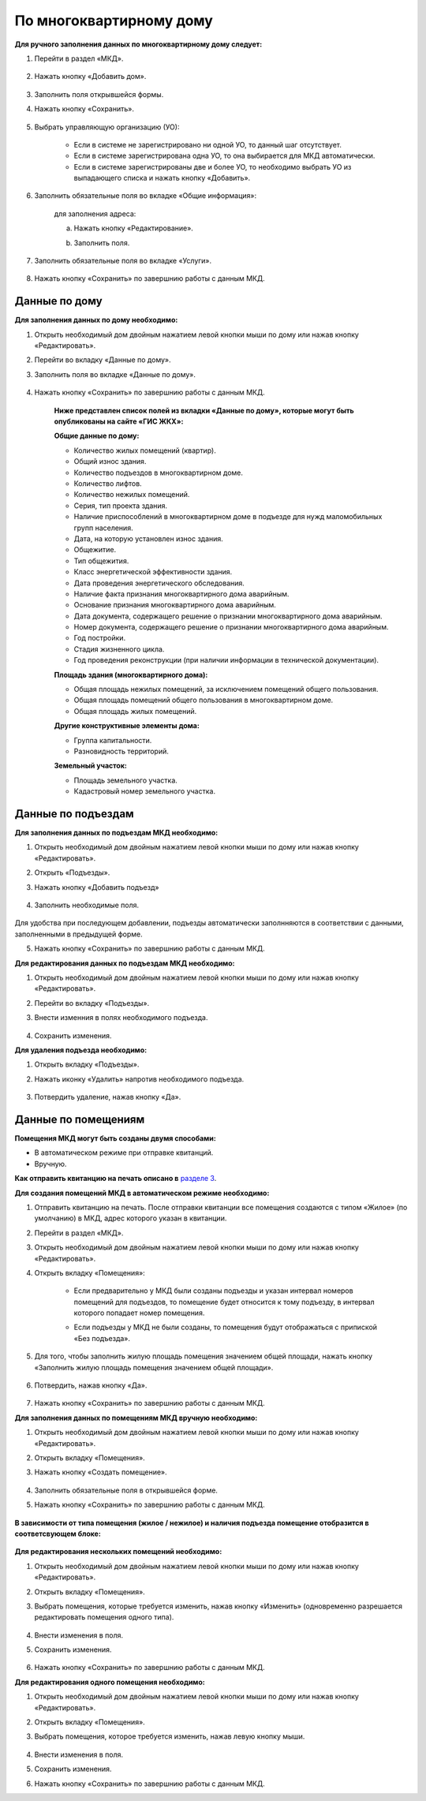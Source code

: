 По многоквартирному дому
-------------------------

**Для ручного заполнения данных по многоквартирному дому следует:** 

1. Перейти в раздел «МКД».

	.. image:: ../_images/04-management-agreements/53.png

2. Нажать кнопку «Добавить дом».

	.. image:: ../_images/04-management-agreements/15.png

3. Заполнить поля открывшейся формы.

4. Нажать кнопку «Сохранить».

	.. image:: ../_images/04-management-agreements/50.png

5. Выбрать управляющую организацию (УО):   

	- Если в системе не зарегистрировано ни одной УО, то данный шаг отсутствует.
	
	- Если в системе зарегистрирована одна УО, то она выбирается для МКД автоматически.
	
	- Если в системе зарегистрированы две и более УО, то необходимо выбрать УО из выпадающего списка и нажать кнопку «Добавить».

	.. image:: ../_images/04-management-agreements/51.png	

6. Заполнить обязательные поля во вкладке «Общие информация»:

	.. image:: ../_images/04-management-agreements/52.png

	для заполнения адреса:
	
	a. Нажать кнопку «Редактирование».
	
	.. image:: ../_images/04-management-agreements/55.png
	
	b. Заполнить поля. 
	
	.. image:: ../_images/04-management-agreements/56.png
	
7. Заполнить обязательные поля во вкладке «Услуги».

	.. image:: ../_images/04-management-agreements/62.png
	
8. Нажать кнопку «Сохранить» по завершнию работы с данным МКД.

Данные по дому
~~~~~~~~~~~~~~
**Для заполнения данных по дому необходимо:**

1. Открыть необходимый дом двойным нажатием левой кнопки мыши по дому или нажав кнопку «Редактировать».

2. Перейти во вкладку «Данные по дому». 

3. Заполнить поля во вкладке «Данные по дому». 

	.. image:: ../_images/04-management-agreements/61.png
	
4. Нажать кнопку «Сохранить» по завершнию работы с данным МКД.

	**Ниже представлен список полей из вкладки «Данные по дому», которые могут быть опубликованы на сайте «ГИС ЖКХ»:**

	**Общие данные по дому:**
	
	* Количество жилых помещений (квартир).
	
	* Общий износ здания.
	
	* Количество подъездов в многоквартирном доме.
	
	* Количество лифтов.
	
	* Количество нежилых помещений.
	
	* Серия, тип проекта здания.
	
	* Наличие приспособлений в многоквартирном доме в подъезде для нужд маломобильных групп населения.
	
	* Дата, на которую установлен износ здания.
	
	* Общежитие.
	
	* Тип общежития.
	
	* Класс энергетической эффективности здания.
	
	* Дата проведения энергетического обследования.
	
	* Наличие факта признания многоквартирного дома аварийным. 
	
	* Основание признания многоквартирного дома аварийным.
	
	* Дата документа, содержащего решение о признании многоквартирного дома аварийным.
	
	* Номер документа, содержащего решение о признании многоквартирного дома аварийным.
	
	* Год постройки.
	
	* Стадия жизненного цикла.
	
	* Год проведения реконструкции (при наличии информации в технической документации).
	
	**Площадь здания (многоквартирного дома):**
	
	* Общая площадь нежилых помещений, за исключением помещений общего пользования.
	
	* Общая площадь помещений общего пользования в многоквартирном доме.
	
	* Общая площадь жилых помещений.
	
	**Другие конструктивные элементы дома:**
	
	* Группа капитальности.
	
	* Разновидность территорий.
	
	**Земельный участок:**
	
	* Площадь земельного участка.
	
	* Кадастровый номер земельного участка.
	
Данные по подъездам
~~~~~~~~~~~~~
**Для заполнения данных по подъездам МКД необходимо:**

1. Открыть необходимый дом двойным нажатием левой кнопки мыши по дому или нажав кнопку «Редактировать».

2. Открыть «Подъезды». 

3. Нажать кнопку «Добавить подъезд»

	.. image:: ../_images/04-management-agreements/63.png

4. Заполнить необходимые поля. 

	.. image:: ../_images/04-management-agreements/64.png

Для удобства при последующем добавлении, подъезды автоматически заполнняются в соответствии с данными, заполненными в предыдущей форме. 

5. Нажать кнопку «Сохранить» по завершнию работы с данным МКД.

**Для редактирования данных по подъездам МКД необходимо:**

1. Открыть необходимый дом двойным нажатием левой кнопки мыши по дому или нажав кнопку «Редактировать».

2. Перейти во вкладку «Подъезды».

3. Внести изменния в полях необходимого подъезда.

	.. image:: ../_images/04-management-agreements/67.png

4. Сохранить изменения.

**Для удаления подъезда необходимо:**

1. Открыть вкладку «Подъезды».

2. Нажать иконку «Удалить» напротив необходимого подъезда.

	.. image:: ../_images/04-management-agreements/65.png

3. Потвердить удаление, нажав кнопку «Да».

	
	.. image:: ../_images/04-management-agreements/66.png

Данные по помещениям
~~~~~~~~~~~~~~~~~~~~	

**Помещения МКД могут быть созданы двумя способами:**

* В автоматическом режиме при отправке квитанций. 

* Вручную.

**Как отправить квитанцию на печать описано в** `разделе 3  <http://upravdomgkh.readthedocs.io/ru/release-1.1-pzreu/03-employment-section-organization/index.html>`_.

**Для создания помещений МКД в автоматическом режиме необходимо:**

1. Отправить квитанцию на печать. После отправки квитанции все помещения создаются с типом «Жилое» (по умолчанию) в МКД, адрес которого указан в квитанции.

2. Перейти в раздел «МКД».

3. Открыть необходимый дом двойным нажатием левой кнопки мыши по дому или нажав кнопку «Редактировать».

4. Открыть вкладку «Помещения»: 

	* Если предварительно у МКД были созданы подъезды и указан интервал номеров помещений для подъездов, то помещение будет относится к тому подъезду, в интервал которого попадает номер помещения.
		
	.. image:: ../_images/04-management-agreements/70.png
		
	.. image:: ../_images/04-management-agreements/69.png

	* Если подъезды у МКД не были созданы, то помещения будут отображаться с припиской «Без подъезда».
	
	.. image:: ../_images/04-management-agreements/68.png

5. Для того, чтобы заполнить жилую площадь помещения значением общей площади, нажать кнопку «Заполнить жилую площадь помещения значением общей площади».

	.. image:: ../_images/04-management-agreements/71.png
	
6. Потвердить, нажав кнопку «Да».

	.. image:: ../_images/04-management-agreements/72.png

7. Нажать кнопку «Сохранить» по завершнию работы с данным МКД.

**Для заполнения данных по помещениям МКД вручную необходимо:**

1. Открыть необходимый дом двойным нажатием левой кнопки мыши по дому или нажав кнопку «Редактировать».

2. Открыть вкладку «Помещения». 

3. Нажать кнопку «Создать помещение».

	.. image:: ../_images/04-management-agreements/73.png

4. Заполнить обязательные поля в открывшейся форме.

5. Нажать кнопку «Сохранить» по завершнию работы с данным МКД.

	.. image:: ../_images/04-management-agreements/75.png
	
**В зависимости от типа помещения (жилое / нежилое) и наличия подъезда помещение отобразится в соответсвующем блоке:**

	.. image:: ../_images/04-management-agreements/76.png

**Для редактирования нескольких помещений необходимо:**

1. Открыть необходимый дом двойным нажатием левой кнопки мыши по дому или нажав кнопку «Редактировать».

2. Открыть вкладку «Помещения». 

3. Выбрать помещения, которые требуется изменить, нажав кнопку «Изменить» (одновременно разрешается редактировать помещения одного типа).

	.. image:: ../_images/04-management-agreements/77.png

4. Внести изменения в поля. 

5. Сохранить изменения. 

	.. image:: ../_images/04-management-agreements/78.png

6. Нажать кнопку «Сохранить» по завершнию работы с данным МКД.

**Для редактирования одного помещения необходимо:**

1. Открыть необходимый дом двойным нажатием левой кнопки мыши по дому или нажав кнопку «Редактировать».

2. Открыть вкладку «Помещения». 

3. Выбрать помещения, которое требуется изменить, нажав левую кнопку мыши.

	.. image:: ../_images/04-management-agreements/79.png

4. Внести изменения в поля.

5. Сохранить изменения.

6. Нажать кнопку «Сохранить» по завершнию работы с данным МКД.



